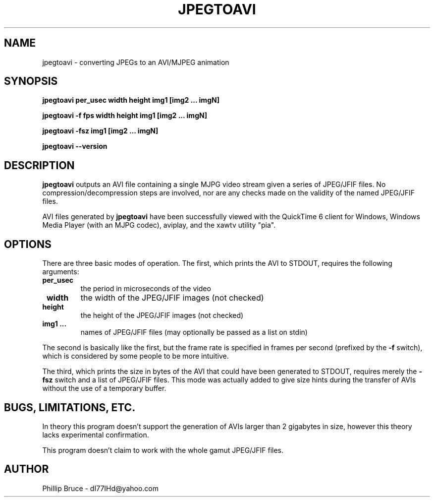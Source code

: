 .TH JPEGTOAVI 1
.SH NAME
jpegtoavi \- converting JPEGs to an AVI/MJPEG animation
.SH SYNOPSIS
.B jpegtoavi per_usec width height img1 [img2 ... imgN]
.PP
.B jpegtoavi -f fps width height img1 [img2 ... imgN]
.PP
.B jpegtoavi -fsz img1 [img2 ... imgN]
.PP
.B jpegtoavi --version
.SH DESCRIPTION
.B jpegtoavi
outputs an AVI file containing a single MJPG video stream
given a series of JPEG/JFIF files.  No compression/decompression
steps are involved, nor are any checks made on the validity of
the named JPEG/JFIF files.
.PP
AVI files generated by
.B jpegtoavi
have been successfully viewed with the QuickTime 6 client
for Windows,
Windows Media Player (with an MJPG codec), aviplay, and the xawtv
utility "pia".
.SH OPTIONS
There are three basic modes of operation.  The first, which
prints the AVI to STDOUT, requires the following arguments:
.TP
\fB per_usec
the period in microseconds of the video
.TP
\fB width   
the width of the JPEG/JFIF images (not checked)
.TP
\fB height
the height of the JPEG/JFIF images (not checked)
.TP
\fB img1 ...
names of JPEG/JFIF files (may optionally be passed as
a list on stdin)
.PP
The second is basically like the first, but the frame rate
is specified in frames per second (prefixed by the
.B -f
switch),
which is considered by some people to be more intuitive.
.PP
The third, which prints the size in bytes of the AVI that
could have been generated to STDOUT, requires merely the
.B -fsz
switch and a list of JPEG/JFIF files.  This mode
was actually added to give size hints during the
transfer of AVIs without the use of a temporary buffer.
.SH BUGS, LIMITATIONS, ETC.
In theory this program doesn't support the generation of
AVIs larger than 2 gigabytes in size, however this theory
lacks experimental confirmation.
.PP
This program doesn't claim to work with the whole gamut JPEG/JFIF
files.
.SH AUTHOR
Phillip Bruce \- dI77IHd@yahoo.com